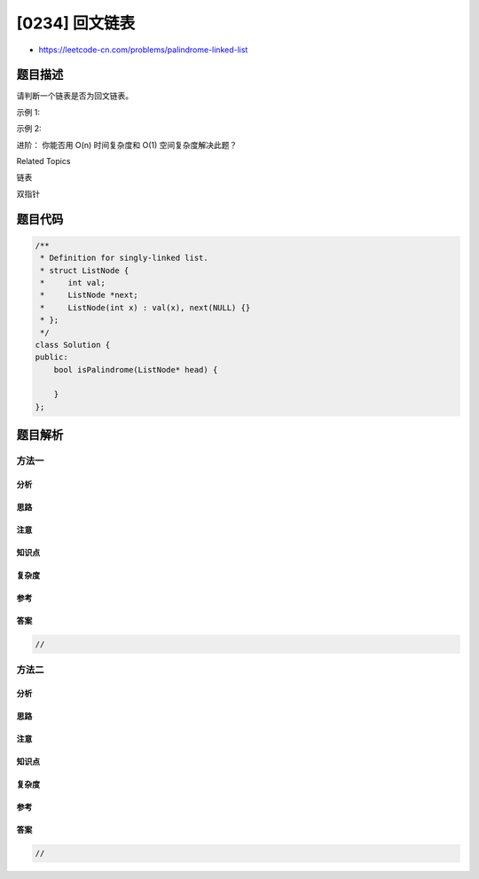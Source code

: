 [0234] 回文链表
===============

-  https://leetcode-cn.com/problems/palindrome-linked-list

题目描述
--------

.. raw:: html

   <p>

请判断一个链表是否为回文链表。

.. raw:: html

   </p>

.. raw:: html

   <p>

示例 1:

.. raw:: html

   </p>

.. raw:: html

   <pre><strong>输入:</strong> 1-&gt;2
   <strong>输出:</strong> false</pre>

.. raw:: html

   <p>

示例 2:

.. raw:: html

   </p>

.. raw:: html

   <pre><strong>输入:</strong> 1-&gt;2-&gt;2-&gt;1
   <strong>输出:</strong> true
   </pre>

.. raw:: html

   <p>

进阶： 你能否用 O(n) 时间复杂度和 O(1) 空间复杂度解决此题？

.. raw:: html

   </p>

.. raw:: html

   <div>

.. raw:: html

   <div>

Related Topics

.. raw:: html

   </div>

.. raw:: html

   <div>

.. raw:: html

   <li>

链表

.. raw:: html

   </li>

.. raw:: html

   <li>

双指针

.. raw:: html

   </li>

.. raw:: html

   </div>

.. raw:: html

   </div>

题目代码
--------

.. code:: cpp

    /**
     * Definition for singly-linked list.
     * struct ListNode {
     *     int val;
     *     ListNode *next;
     *     ListNode(int x) : val(x), next(NULL) {}
     * };
     */
    class Solution {
    public:
        bool isPalindrome(ListNode* head) {

        }
    };

题目解析
--------

方法一
~~~~~~

分析
^^^^

思路
^^^^

注意
^^^^

知识点
^^^^^^

复杂度
^^^^^^

参考
^^^^

答案
^^^^

.. code:: cpp

    //

方法二
~~~~~~

分析
^^^^

思路
^^^^

注意
^^^^

知识点
^^^^^^

复杂度
^^^^^^

参考
^^^^

答案
^^^^

.. code:: cpp

    //
